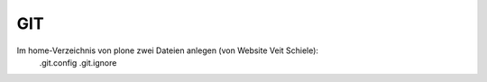 ===
GIT 
===

Im home-Verzeichnis von plone zwei Dateien anlegen (von Website Veit Schiele):
  .git.config
  .git.ignore


